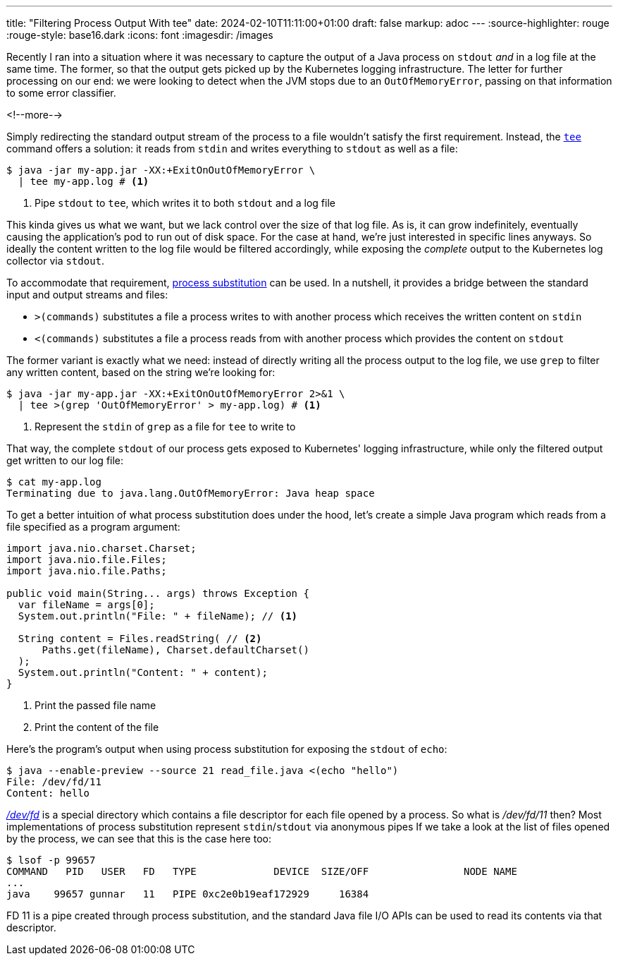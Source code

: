 ---
title: "Filtering Process Output With tee"
date: 2024-02-10T11:11:00+01:00
draft: false
markup: adoc
---
:source-highlighter: rouge
:rouge-style: base16.dark
:icons: font
:imagesdir: /images
ifdef::env-github[]
:imagesdir: ../../static/images
endif::[]

Recently I ran into a situation where it was necessary to capture the output of a Java process on `stdout` _and_ in a log file at the same time.
The former, so that the output gets picked up by the Kubernetes logging infrastructure.
The letter for further processing on our end:
we were looking to detect when the JVM stops due to an `OutOfMemoryError`, passing on that information to some error classifier.

<!--more-->

Simply redirecting the standard output stream of the process to a file wouldn't satisfy the first requirement.
Instead, the https://www.unix.com/man-page/posix/1p/tee/[`tee`] command offers a solution: it reads from `stdin` and writes everything to `stdout` as well as a file:

[source,bash,linenums=true]
----
$ java -jar my-app.jar -XX:+ExitOnOutOfMemoryError \
  | tee my-app.log # <1>
----
<1> Pipe `stdout` to `tee`, which writes it to both `stdout` and a log file

This kinda gives us what we want, but we lack control over the size of that log file.
As is, it can grow indefinitely, eventually causing the application's pod to run out of disk space.
For the case at hand, we're just interested in specific lines anyways.
So ideally the content written to the log file would be filtered accordingly,
while exposing the _complete_ output to the Kubernetes log collector via `stdout`.

To accommodate that requirement, https://www.gnu.org/software/bash/manual/html_node/Process-Substitution.html[process substitution] can be used.
In a nutshell, it provides a bridge between the standard input and output streams and files:

* `>(commands)` substitutes a file a process writes to with another process which receives the written content on `stdin`
* `<(commands)` substitutes a file a process reads from with another process which provides the content on `stdout`

The former variant is exactly what we need:
instead of directly writing all the process output to the log file,
we use `grep` to filter any written content, based on the string we're looking for:

[source,bash,linenums=true]
----
$ java -jar my-app.jar -XX:+ExitOnOutOfMemoryError 2>&1 \
  | tee >(grep 'OutOfMemoryError' > my-app.log) # <1>
----
<1> Represent the `stdin` of `grep` as a file for `tee` to write to

That way, the complete `stdout` of our process gets exposed to Kubernetes' logging infrastructure,
while only the filtered output get written to our log file:

[source,bash,linenums=true]
----
$ cat my-app.log
Terminating due to java.lang.OutOfMemoryError: Java heap space
----

To get a better intuition of what process substitution does under the hood,
let's create a simple Java program which reads from a file specified as a program argument:

[source,java,linenums=true]
----
import java.nio.charset.Charset;
import java.nio.file.Files;
import java.nio.file.Paths;

public void main(String... args) throws Exception {
  var fileName = args[0];
  System.out.println("File: " + fileName); // <1>

  String content = Files.readString( // <2>
      Paths.get(fileName), Charset.defaultCharset()
  );
  System.out.println("Content: " + content);
}
----
<1> Print the passed file name
<2> Print the content of the file

Here's the program's output when using process substitution for exposing the `stdout` of `echo`:

[source,bash,linenums=true]
----
$ java --enable-preview --source 21 read_file.java <(echo "hello")
File: /dev/fd/11
Content: hello
----

http://phala.isatty.net/~amber/hacks/devfd[_/dev/fd_] is a special directory which contains a file descriptor for each file opened by a process.
So what is _/dev/fd/11_ then?
Most implementations of process substitution represent ``stdin``/``stdout`` via anonymous pipes
If we take a look at the list of files opened by the process, we can see that this is the case here too:

[source,bash,linenums=true]
----
$ lsof -p 99657
COMMAND   PID   USER   FD   TYPE             DEVICE  SIZE/OFF                NODE NAME
...
java    99657 gunnar   11   PIPE 0xc2e0b19eaf172929     16384
----

FD 11 is a pipe created through process substitution, and the standard Java file I/O APIs can be used to read its contents via that descriptor.
